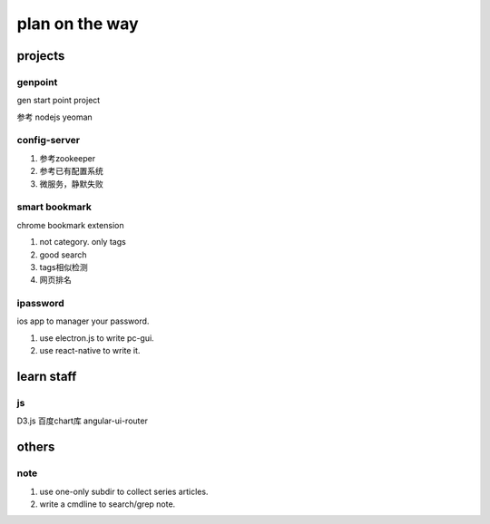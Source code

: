 plan on the way
===============

projects
--------

genpoint
~~~~~~~~

gen start point project

参考 nodejs yeoman

config-server
~~~~~~~~~~~~~

1) 参考zookeeper

2) 参考已有配置系统


3) 微服务，静默失败

smart bookmark
~~~~~~~~~~~~~~

chrome bookmark extension

1) not category. only tags

2) good search

3) tags相似检测

4) 网页排名


ipassword
~~~~~~~~~

ios app to manager your password.

1) use electron.js to write pc-gui.

2) use react-native to write it.

learn staff
-----------


js
~~
D3.js
百度chart库
angular-ui-router


others
------

note
~~~~

1) use one-only subdir to collect series articles.

2) write a cmdline to search/grep note.
